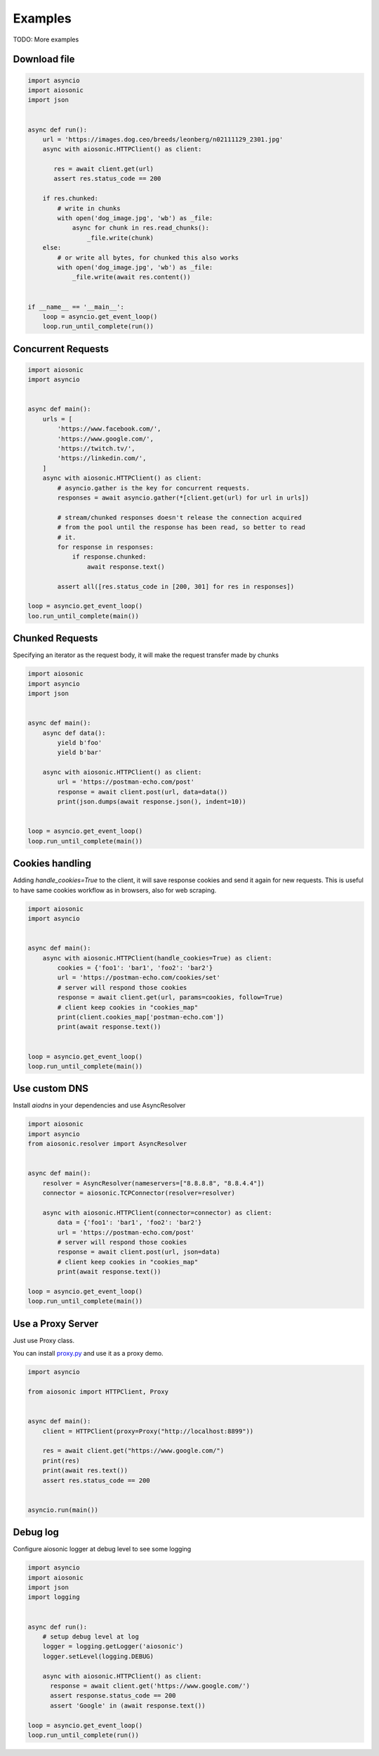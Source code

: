 
========
Examples
========

TODO: More examples


Download file
=============


.. code-block::  python

 import asyncio
 import aiosonic
 import json


 async def run():
     url = 'https://images.dog.ceo/breeds/leonberg/n02111129_2301.jpg'
     async with aiosonic.HTTPClient() as client:

        res = await client.get(url)
        assert res.status_code == 200

     if res.chunked:
         # write in chunks
         with open('dog_image.jpg', 'wb') as _file:
             async for chunk in res.read_chunks():
                 _file.write(chunk)
     else:
         # or write all bytes, for chunked this also works
         with open('dog_image.jpg', 'wb') as _file:
             _file.write(await res.content())


 if __name__ == '__main__':
     loop = asyncio.get_event_loop()
     loop.run_until_complete(run())


Concurrent Requests
===================


.. code-block::  python

   import aiosonic
   import asyncio


   async def main():
       urls = [
           'https://www.facebook.com/',
           'https://www.google.com/',
           'https://twitch.tv/',
           'https://linkedin.com/',
       ]
       async with aiosonic.HTTPClient() as client:
           # asyncio.gather is the key for concurrent requests.
           responses = await asyncio.gather(*[client.get(url) for url in urls])

           # stream/chunked responses doesn't release the connection acquired
           # from the pool until the response has been read, so better to read
           # it.
           for response in responses:
               if response.chunked:
                   await response.text()

           assert all([res.status_code in [200, 301] for res in responses])

   loop = asyncio.get_event_loop()
   loo.run_until_complete(main())


Chunked Requests
================

Specifying an iterator as the request body, it will make the request transfer made by chunks


.. code-block::  python

 import aiosonic
 import asyncio
 import json
 
 
 async def main():
     async def data():
         yield b'foo'
         yield b'bar'
 
     async with aiosonic.HTTPClient() as client:
         url = 'https://postman-echo.com/post'
         response = await client.post(url, data=data())
         print(json.dumps(await response.json(), indent=10))
 
 
 loop = asyncio.get_event_loop()
 loop.run_until_complete(main())


Cookies handling
================

Adding `handle_cookies=True` to the client, it will save response cookies and send it again for new requests. This is useful to have same cookies workflow as in browsers, also for web scraping.

.. code-block::  python

 import aiosonic
 import asyncio
 
 
 async def main():
     async with aiosonic.HTTPClient(handle_cookies=True) as client:
         cookies = {'foo1': 'bar1', 'foo2': 'bar2'}
         url = 'https://postman-echo.com/cookies/set'
         # server will respond those cookies
         response = await client.get(url, params=cookies, follow=True)
         # client keep cookies in "cookies_map"
         print(client.cookies_map['postman-echo.com'])
         print(await response.text())
 
 
 loop = asyncio.get_event_loop()
 loop.run_until_complete(main())


Use custom DNS
================

Install `aiodns` in your dependencies and use AsyncResolver

.. code-block::  python

 import aiosonic
 import asyncio
 from aiosonic.resolver import AsyncResolver
 
 
 async def main():
     resolver = AsyncResolver(nameservers=["8.8.8.8", "8.8.4.4"])
     connector = aiosonic.TCPConnector(resolver=resolver)
 
     async with aiosonic.HTTPClient(connector=connector) as client:
         data = {'foo1': 'bar1', 'foo2': 'bar2'}
         url = 'https://postman-echo.com/post'
         # server will respond those cookies
         response = await client.post(url, json=data)
         # client keep cookies in "cookies_map"
         print(await response.text())
 
 loop = asyncio.get_event_loop()
 loop.run_until_complete(main())


Use a Proxy Server
==================

Just use Proxy class.

You can install `proxy.py <https://github.com/abhinavsingh/proxy.py>`_ and use it as a proxy demo.

.. code-block::  python

  import asyncio
  
  from aiosonic import HTTPClient, Proxy
  
  
  async def main():
      client = HTTPClient(proxy=Proxy("http://localhost:8899"))
  
      res = await client.get("https://www.google.com/")
      print(res)
      print(await res.text())
      assert res.status_code == 200
  
  
  asyncio.run(main())


Debug log
=========

Configure aiosonic logger at debug level to see some logging

.. code-block::  python

 import asyncio
 import aiosonic
 import json
 import logging
 
 
 async def run():
     # setup debug level at log
     logger = logging.getLogger('aiosonic')
     logger.setLevel(logging.DEBUG)

     async with aiosonic.HTTPClient() as client:
       response = await client.get('https://www.google.com/')
       assert response.status_code == 200
       assert 'Google' in (await response.text())

 loop = asyncio.get_event_loop()
 loop.run_until_complete(run())
